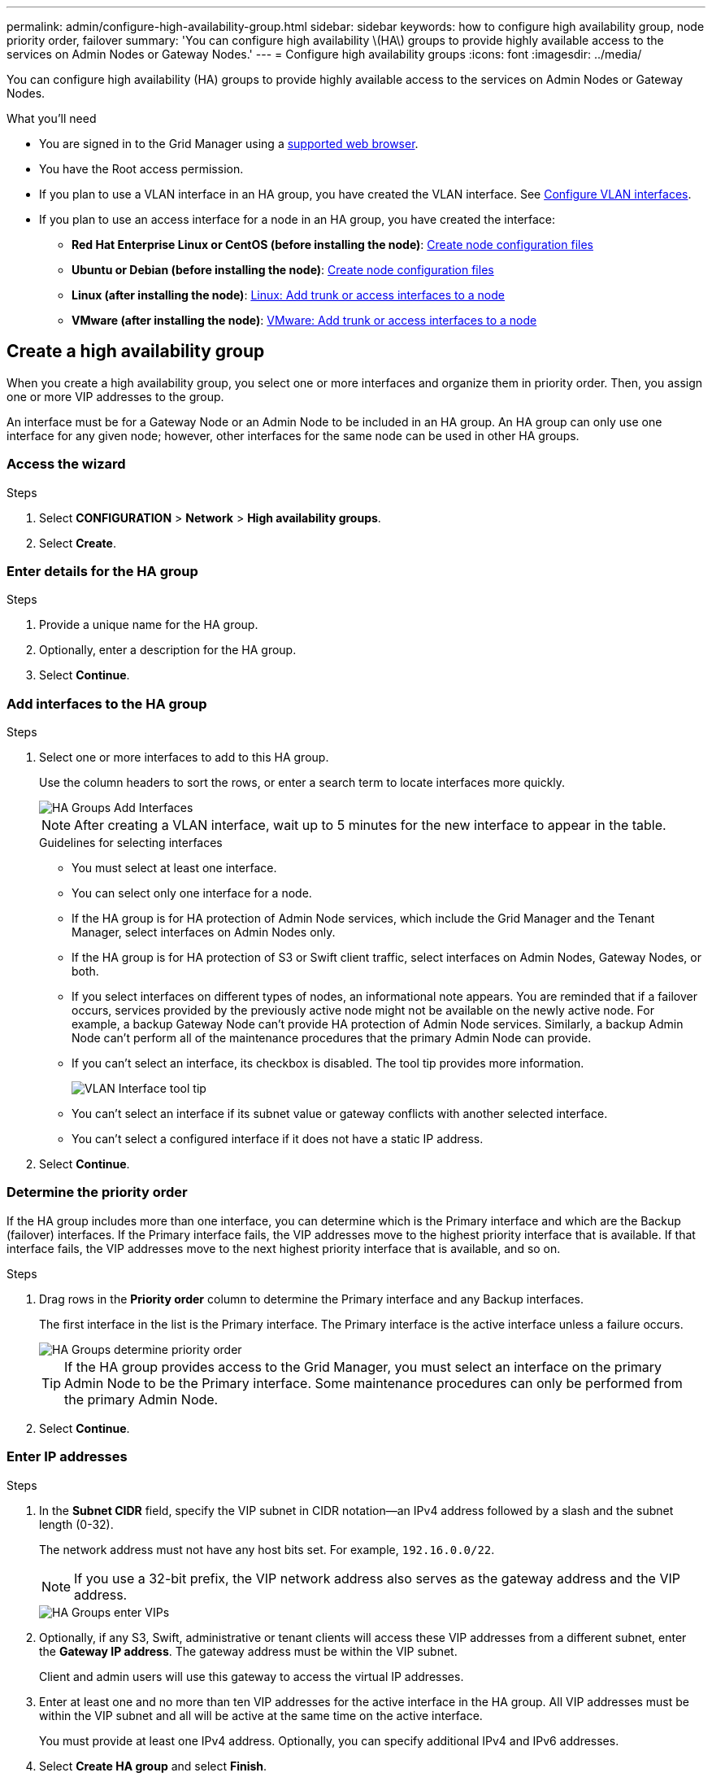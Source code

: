 ---
permalink: admin/configure-high-availability-group.html
sidebar: sidebar
keywords: how to configure high availability group, node priority order, failover
summary: 'You can configure high availability \(HA\) groups to provide highly available access to the services on Admin Nodes or Gateway Nodes.'
---
= Configure high availability groups
:icons: font
:imagesdir: ../media/

[.lead]
You can configure high availability (HA) groups to provide highly available access to the services on Admin Nodes or Gateway Nodes.

.What you'll need

* You are signed in to the Grid Manager using a link:../admin/web-browser-requirements.html[supported web browser].
* You have the Root access permission.
* If you plan to use a VLAN interface in an HA group, you have created the VLAN interface. See link:../admin/configure-vlan-interfaces.html[Configure VLAN interfaces].
* If you plan to use an access interface for a node in an HA group, you have created the interface:

** *Red Hat Enterprise Linux or CentOS (before installing the node)*: link:../rhel/creating-node-configuration-files.html[Create node configuration files]
** *Ubuntu or Debian (before installing the node)*: link:../ubuntu/creating-node-configuration-files.html[Create node configuration files]
** *Linux (after installing the node)*: link:../maintain/linux-adding-trunk-or-access-interfaces-to-node.html[Linux: Add trunk or access interfaces to a node]
** *VMware (after installing the node)*: link:../maintain/vmware-adding-trunk-or-access-interfaces-to-node.html[VMware: Add trunk or access interfaces to a node]


== Create a high availability group

When you create a high availability group, you select one or more interfaces and organize them in priority order. Then, you assign one or more VIP addresses to the group.

An interface must be for a Gateway Node or an Admin Node to be included in an HA group. An HA group can only use one interface for any given node; however, other interfaces for the same node can be used in other HA groups.

=== Access the wizard

.Steps

. Select *CONFIGURATION* > *Network* > *High availability groups*.

. Select *Create*.

=== Enter details for the HA group

.Steps

. Provide a unique name for the HA group.

. Optionally, enter a description for the HA group.

. Select *Continue*.

=== Add interfaces to the HA group

.Steps

. Select one or more interfaces to add to this HA group.
+ 
Use the column headers to sort the rows, or enter a search term to locate interfaces more quickly.
+
image::../media/ha_group_add_interfaces.png[HA Groups Add Interfaces]
+
NOTE: After creating a VLAN interface, wait up to 5 minutes for the new interface to appear in the table.
+
.Guidelines for selecting interfaces

* You must select at least one interface.

* You can select only one interface for a node.

* If the HA group is for HA protection of Admin Node services, which include the Grid Manager and the Tenant Manager, select interfaces on Admin Nodes only.

* If the HA group is for HA protection of S3 or Swift client traffic, select interfaces on Admin Nodes, Gateway Nodes, or both.

* If you select interfaces on different types of nodes, an informational note appears. You are reminded that if a failover occurs, services provided by the previously active node might not be available on the newly active node. For example, a backup Gateway Node can't provide HA protection of Admin Node services. Similarly, a backup Admin Node can't perform all of the maintenance procedures that the primary Admin Node can provide.

* If you can't select an interface, its checkbox is disabled. The tool tip provides more information. 
+
image::../media/vlan_parent_interface_tooltip.png[VLAN Interface tool tip]

* You can't select an interface if its subnet value or gateway conflicts with another selected interface. 

* You can't select a configured interface if it does not have a static IP address.


. Select *Continue*.

=== Determine the priority order

If the HA group includes more than one interface, you can determine which is the Primary interface and which are the Backup (failover) interfaces.  If the Primary interface fails, the VIP addresses move to the highest priority interface that is available. If that interface fails, the VIP addresses move to the next highest priority interface that is available, and so on.

.Steps

. Drag rows in the *Priority order* column to determine the Primary interface and any Backup interfaces.
+

The first interface in the list is the Primary interface. The Primary interface is the active interface unless a failure occurs.
+
image::../media/ha_group_determine_failover.png[HA Groups determine priority order]
+
TIP: If the HA group provides access to the Grid Manager, you must select an interface on the primary Admin Node to be the Primary interface. Some maintenance procedures can only be performed from the primary Admin Node.

. Select *Continue*.

=== Enter IP addresses

.Steps
. In the *Subnet CIDR* field, specify the VIP subnet in CIDR notation--an IPv4 address followed by a slash and the subnet length (0-32).
+
The network address must not have any host bits set. For example, `192.16.0.0/22`.
+
NOTE: If you use a 32-bit prefix, the VIP network address also serves as the gateway address and the VIP address.
+
image::../media/ha_group_select_virtual_ips.png[HA Groups enter VIPs]

. Optionally, if any S3, Swift, administrative or tenant clients will access these VIP addresses from a different subnet, enter the *Gateway IP address*. The gateway address must be within the VIP subnet.
+
Client and admin users will use this gateway to access the virtual IP addresses.

. Enter at least one and no more than ten VIP addresses for the active interface in the HA group. All VIP addresses must be within the VIP subnet and all will be active at the same time on the active interface. 
+
You must provide at least one IPv4 address. Optionally, you can specify additional IPv4 and IPv6 addresses.

. Select *Create HA group* and select *Finish*.
+
The HA Group is created, and you can now use the configured virtual IP addresses.

NOTE: Wait up to 15 minutes for changes to an HA group to be applied to all nodes.

=== Next steps

If you will use this HA group for load balancing, create a load balancer endpoint to determine the port and network protocol and to attach any required certificates. See link:configuring-load-balancer-endpoints.html[Configure load balancer endpoints].

== Edit a high availability group

You can edit a high availability (HA) group to change its name and description, add or remove interfaces, change the priority order, or add or update virtual IP addresses.

For example, you might need to edit an HA group if you want to remove the node associated with a selected interface in a site or node decommission procedure.

.Steps

. Select *CONFIGURATION* > *Network* > *High availability groups*.
+
The High availability groups page shows all existing HA groups.

. Select the checkbox for the HA group you want to edit. 

. Do one of the following, based on what you want to update:
** Select *Actions* > *Edit virtual IP address* to add or remove VIP addresses.
** Select *Actions* > *Edit HA group* to update the group's name or description, add or remove interfaces, change the priority order, or add or remove VIP addresses.

. If you selected *Edit virtual IP address*:

.. Update the virtual IP addresses for the HA group.
.. Select *Save*.
.. Select *Finish*.

. If you selected *Edit HA group*:

.. Optionally, update the group's name or description.
.. Optionally, select or clear the checkboxes to add or remove interfaces.
+
NOTE: If the HA group provides access to the Grid Manager, you must select an interface on the primary Admin Node to be the Primary interface. Some maintenance procedures can only be performed from the primary Admin Node

.. Optionally, drag rows to change the priority order of the Primary interface and any Backup interfaces for this HA group.
.. Optionally, update the virtual IP addresses.

.. Select *Save* and then select *Finish*.

NOTE: Wait up to 15 minutes for changes to an HA group to be applied to all nodes.

==  Remove a high availability group

You can remove one or more high availability (HA) groups at a time. 

TIP: You can't remove an HA group if it is bound to a load balancer endpoint. To delete an HA group, you must remove it from any load balancer endpoints that use it.

To prevent client disruptions, update any affected S3 or Swift client applications before you remove an HA group. Update each client to connect using another IP address, for example, the virtual IP address of a different HA group or the IP address that was configured for an interface during installation.

.Steps

. Select *CONFIGURATION* > *Network* > *High availability groups*.

.  Review the *Load balancer endpoints* column for each HA group you want to remove. If any load balancer endpoints are listed:

.. Go to *CONFIGURATION* > *Network* > *Load balancer endpoints*.
.. Select the checkbox for the endpoint. 
.. Select *Actions* > *Edit endpoint binding mode*.
.. Update the binding mode to remove the HA group.
.. Select *Save changes*.

. If no load balancer endpoints are listed, select the checkbox for each HA group you want to remove.

. Select *Actions* > *Remove HA group*.

. Review the message and select *Delete HA group* to confirm your selection.
+ 
All HA groups you selected are removed. A green success banner appears on the High availability groups page.
